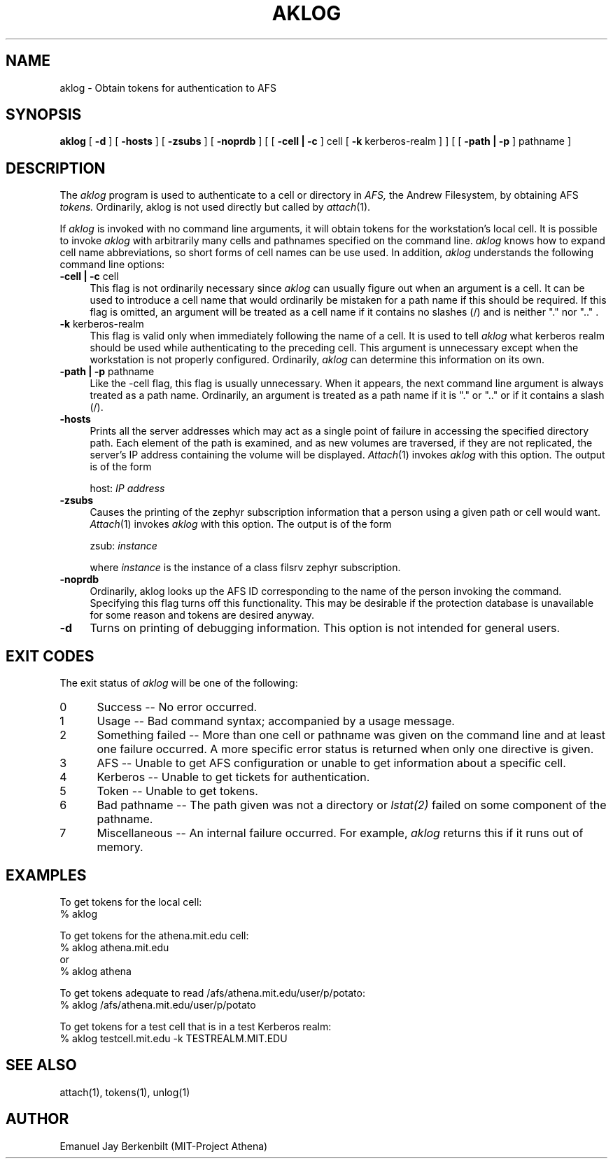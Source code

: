 .\" 
.\" $Id: aklog.1,v 1.1.1.1 2005-03-10 20:43:08 zacheiss Exp $
.\"
.\" Copyright 1990,1991 by the Massachusetts Institute of Technology
.\" For distribution and copying rights, see the file "mit-copyright.h"
.\"
.TH AKLOG 1 "August 1, 1990"
.UC 4
.SH NAME
aklog \- Obtain tokens for authentication to AFS

.SH SYNOPSIS
.B aklog 
[ 
.B \-d 
] [ 
.B \-hosts
] [ 
.B \-zsubs 
] [ 
.B \-noprdb 
] [ [
.B \-cell | \-c 
] cell [
.B \-k 
kerberos-realm
] ] [ [ 
.B \-path | \-p 
] pathname ]

.SH DESCRIPTION
The 
.I aklog
program is used to authenticate to a cell or directory in 
.I AFS,
the Andrew Filesystem, by obtaining AFS 
.I tokens.  
Ordinarily, aklog is not used directly but called by
.IR attach (1).

If 
.I aklog
is invoked with no command line arguments, it will obtain tokens 
for the workstation's local cell.  It is possible to invoke
.I aklog
with arbitrarily many cells and pathnames
specified on the command line.  
.I aklog 
knows how to expand cell name abbreviations, so short
forms of cell names can be use used.  In addition, 
.I aklog
understands the following command line options:

.TP 4 
.B  \-cell | \-c \fRcell
This flag is not ordinarily necessary since 
.I aklog
can usually figure out when an argument is a cell.  It can be
used to introduce a cell name that would ordinarily be mistaken
for a path name if this should be required.  If this flag is
omitted, an argument will be treated as a cell name if it
contains no slashes (/) and is neither "." nor ".." .

.TP
.B \-k \fRkerberos-realm
This flag is valid only when immediately following the name of a
cell.  It is used to tell 
.I aklog
what kerberos realm should be used while authenticating to the
preceding cell.  This argument is unnecessary except when the
workstation is not properly configured.  Ordinarily, 
.I aklog
can determine this information on its own.

.TP
.B \-path | \-p \fRpathname
Like the \-cell flag, this flag is usually unnecessary.  When it
appears, the next command line argument is always treated as a
path name.  Ordinarily, an argument is treated as a path name
if it is "." or ".." or if it contains a slash (/).  

.TP
.B \-hosts
Prints all the server addresses which may act as a single point of
failure in accessing the specified directory path.  Each element of the
path is examined, and as new volumes are traversed, if they are not
replicated, the server's IP address containing the volume will be
displayed.
.IR Attach (1)
invokes 
.I aklog
with this option.  The output is of the form

host: 
.I IP address

.TP
.B \-zsubs
Causes the printing of the zephyr subscription information that a
person using a given path or cell would want.  
.IR Attach (1)
invokes 
.I aklog
with this option.  The output is of the form

zsub: 
.I instance

where 
.I instance
is the instance of a class filsrv zephyr subscription.

.TP
.B \-noprdb
Ordinarily, aklog looks up the AFS ID corresponding to the name
of the person invoking the command.  Specifying this flag turns
off this functionality.  This may be desirable if the protection
database is unavailable for some reason and tokens are desired
anyway.  

.TP
.B \-d
Turns on printing of debugging information.  This option is not
intended for general users.

.SH EXIT CODES
The exit status of
.I aklog
will be one of the following:
.TP 5
0
Success -- No error occurred.
.TP 5
1
Usage -- Bad command syntax; accompanied by a usage message.
.TP 5
2
Something failed -- More than one cell or pathname was given on
the command line and at least one failure occurred.
A more specific error status is returned when only one directive
is given.
.TP 5
3
AFS -- Unable to get AFS configuration or unable to get
information about a specific cell.
.TP 5
4
Kerberos -- Unable to get tickets for authentication.
.TP 5
5
Token -- Unable to get tokens.
.TP 5
6
Bad pathname -- The path given was not a directory or 
.I lstat(2)
failed on some component of the pathname.
.TP 5
7
Miscellaneous -- An internal failure occurred.  For example, 
.I aklog
returns this if it runs out of memory.

.SH EXAMPLES
.br
To get tokens for the local cell:
.br
% aklog

To get tokens for the athena.mit.edu cell:
.br
% aklog athena.mit.edu
.br
or
.br
% aklog athena

To get tokens adequate to read /afs/athena.mit.edu/user/p/potato:
.br
% aklog /afs/athena.mit.edu/user/p/potato

To get tokens for a test cell that is in a test Kerberos realm:
.br
% aklog testcell.mit.edu -k TESTREALM.MIT.EDU

.SH SEE ALSO
attach(1), tokens(1), unlog(1)

.SH AUTHOR
Emanuel Jay Berkenbilt (MIT-Project Athena)
